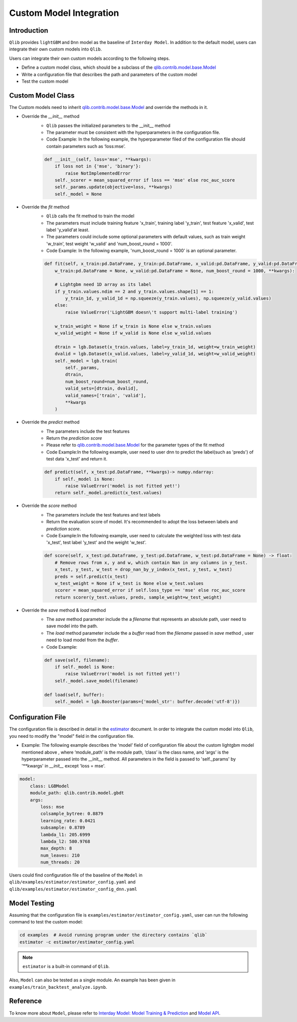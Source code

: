 =========================================
Custom Model Integration
=========================================

Introduction
===================

``Qlib`` provides ``lightGBM`` and ``Dnn`` model as the baseline of ``Interday Model``. In addition to the default model, users can integrate their own custom models into ``Qlib``.

Users can integrate their own custom models according to the following steps.

- Define a custom model class, which should be a subclass of the `qlib.contrib.model.base.Model <../reference/api.html#module-qlib.contrib.model.base>`_
- Write a configuration file that describes the path and parameters of the custom model
- Test the custom model

Custom Model Class
===========================
The Custom models need to inherit `qlib.contrib.model.base.Model <../reference/api.html#module-qlib.contrib.model.base>`_ and override the methods in it.

- Override the `__init__` method
    - ``Qlib`` passes the initialized parameters to the \_\_init\_\_ method
    - The parameter must be consistent with the hyperparameters in the configuration file.
    - Code Example: In the following example, the hyperparameter filed of the configuration file should contain parameters such as ‘loss:mse’.
    .. code-block:: Python

        def __init__(self, loss='mse', **kwargs):
            if loss not in {'mse', 'binary'}:
                raise NotImplementedError
            self._scorer = mean_squared_error if loss == 'mse' else roc_auc_score
            self._params.update(objective=loss, **kwargs)
            self._model = None

- Override the `fit` method
    - ``Qlib`` calls the fit method to train the model
    - The parameters must include training feature 'x_train', training label 'y_train', test feature 'x_valid', test label 'y_valid'at least.
    - The parameters could include some optional parameters with default values, such as train weight 'w_train', test weight 'w_valid' and 'num_boost_round = 1000'.
    - Code Example: In the following example, 'num_boost_round = 1000' is an optional parameter.
    .. code-block:: Python
    
        def fit(self, x_train:pd.DataFrame, y_train:pd.DataFrame, x_valid:pd.DataFrame, y_valid:pd.DataFrame,
            w_train:pd.DataFrame = None, w_valid:pd.DataFrame = None, num_boost_round = 1000, **kwargs):

            # Lightgbm need 1D array as its label
            if y_train.values.ndim == 2 and y_train.values.shape[1] == 1:
                y_train_1d, y_valid_1d = np.squeeze(y_train.values), np.squeeze(y_valid.values)
            else:
                raise ValueError('LightGBM doesn\'t support multi-label training')

            w_train_weight = None if w_train is None else w_train.values
            w_valid_weight = None if w_valid is None else w_valid.values

            dtrain = lgb.Dataset(x_train.values, label=y_train_1d, weight=w_train_weight)
            dvalid = lgb.Dataset(x_valid.values, label=y_valid_1d, weight=w_valid_weight)
            self._model = lgb.train(
                self._params, 
                dtrain, 
                num_boost_round=num_boost_round,
                valid_sets=[dtrain, dvalid],
                valid_names=['train', 'valid'],
                **kwargs
            )

- Override the `predict` method
    - The parameters include the test features
    - Return the `prediction score`
    - Please refer to `qlib.contrib.model.base.Model <../reference/api.html#module-qlib.contrib.model.base>`_ for the parameter types of the fit method
    - Code Example:In the following example, user need to user dnn to predict the label(such as 'preds') of test data 'x_test' and return it.
    .. code-block:: Python

        def predict(self, x_test:pd.DataFrame, **kwargs)-> numpy.ndarray:
            if self._model is None:
                raise ValueError('model is not fitted yet!')
            return self._model.predict(x_test.values)

- Override the `score` method
    - The parameters include the test features and test labels
    - Return the evaluation score of model. It's recommended to adopt the loss between labels and `prediction score`.
    - Code Example:In the following example, user need to calculate the weighted loss with test data 'x_test',  test label 'y_test' and the weight 'w_test'.
    .. code-block:: Python

        def score(self, x_test:pd.Dataframe, y_test:pd.Dataframe, w_test:pd.DataFrame = None) -> float:
            # Remove rows from x, y and w, which contain Nan in any columns in y_test.
            x_test, y_test, w_test = drop_nan_by_y_index(x_test, y_test, w_test)
            preds = self.predict(x_test)
            w_test_weight = None if w_test is None else w_test.values
            scorer = mean_squared_error if self.loss_type == 'mse' else roc_auc_score
            return scorer(y_test.values, preds, sample_weight=w_test_weight)

- Override the `save` method & `load` method
    - The `save` method parameter include the a `filename` that represents an absolute path, user need to save model into the path.
    - The `load` method parameter include the a `buffer` read from the `filename` passed in `save` method , user need to load model from the `buffer`.
    - Code Example:
    .. code-block:: Python

        def save(self, filename):
            if self._model is None:
                raise ValueError('model is not fitted yet!')
            self._model.save_model(filename)

        def load(self, buffer):
            self._model = lgb.Booster(params={'model_str': buffer.decode('utf-8')})


Configuration File
=======================

The configuration file is described in detail in the `estimator <../advanced/estimator.html#Example>`_ document. In order to integrate the custom model into ``Qlib``, you need to modify the "model" field in the configuration file.

- Example: The following example describes the ‘model’ field of configuration file about the custom lightgbm model mentioned above , where ‘module_path’ is the module path, ‘class’ is the class name, and ‘args’ is the hyperparameter passed into the __init__ method. All parameters in the field is passed to 'self._params' by '\*\*kwargs' in `__init__` except 'loss = mse'. 

.. code-block:: YAML
    
    model:
        class: LGBModel
        module_path: qlib.contrib.model.gbdt
        args:
            loss: mse
            colsample_bytree: 0.8879
            learning_rate: 0.0421
            subsample: 0.8789
            lambda_l1: 205.6999
            lambda_l2: 580.9768
            max_depth: 8
            num_leaves: 210
            num_threads: 20

Users could find configuration file of the baseline of the ``Model`` in ``qlib/examples/estimator/estimator_config.yaml`` and ``qlib/examples/estimator/estimator_config_dnn.yaml``

Model Testing
=====================
Assuming that the configuration file is ``examples/estimator/estimator_config.yaml``, user can run the following command to test the custom model:

.. code-block:: bash

    cd examples  # Avoid running program under the directory contains `qlib`
    estimator -c estimator/estimator_config.yaml

.. note:: ``estimator`` is a built-in command of ``Qlib``.

Also, ``Model`` can also be tested as a single module. An example has been given in ``examples/train_backtest_analyze.ipynb``. 


Reference
=====================

To know more about ``Model``, please refer to `Interday Model: Model Training & Prediction <../advanced/model.rst>`_ and `Model API <../reference/api.html#module-qlib.contrib.model.base>`_.
